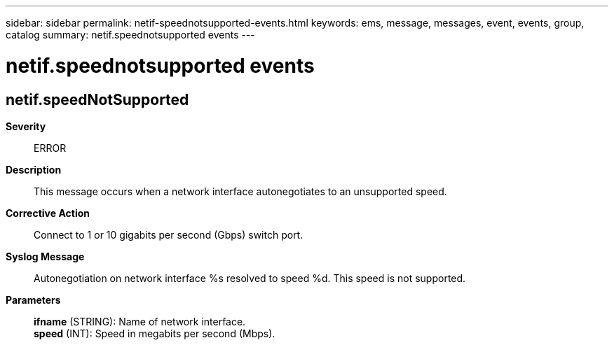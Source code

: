 ---
sidebar: sidebar
permalink: netif-speednotsupported-events.html
keywords: ems, message, messages, event, events, group, catalog
summary: netif.speednotsupported events
---

= netif.speednotsupported events
:toc: macro
:toclevels: 1
:hardbreaks:
:nofooter:
:icons: font
:linkattrs:
:imagesdir: ./media/

== netif.speedNotSupported
*Severity*::
ERROR
*Description*::
This message occurs when a network interface autonegotiates to an unsupported speed.
*Corrective Action*::
Connect to 1 or 10 gigabits per second (Gbps) switch port.
*Syslog Message*::
Autonegotiation on network interface %s resolved to speed %d. This speed is not supported.
*Parameters*::
*ifname* (STRING): Name of network interface.
*speed* (INT): Speed in megabits per second (Mbps).
